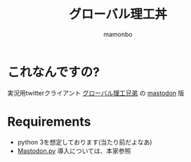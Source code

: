 #+TITLE: グローバル理工丼
#+AUTHOR: mamonbo

* これなんですの?
実況用twitterクライアント
[[https://github.com/ymduu/G_rikou][グローバル理工兄弟]]
の
[[https://github.com/tootsuite/mastodon][mastodon]]
版

* Requirements
+ python
  3を想定しております(当たり前だよなあ)
+ [[https://github.com/halcy/Mastodon.py][Mastodon.py]]
  導入については、本家参照
